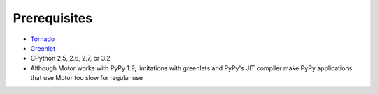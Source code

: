 Prerequisites
=============

* `Tornado <http://www.tornadoweb.org/>`_
* `Greenlet <http://pypi.python.org/pypi/greenlet>`_
* CPython 2.5, 2.6, 2.7, or 3.2
* Although Motor works with PyPy 1.9, limitations with greenlets and PyPy's
  JIT compiler make PyPy applications that use Motor too slow for regular use
